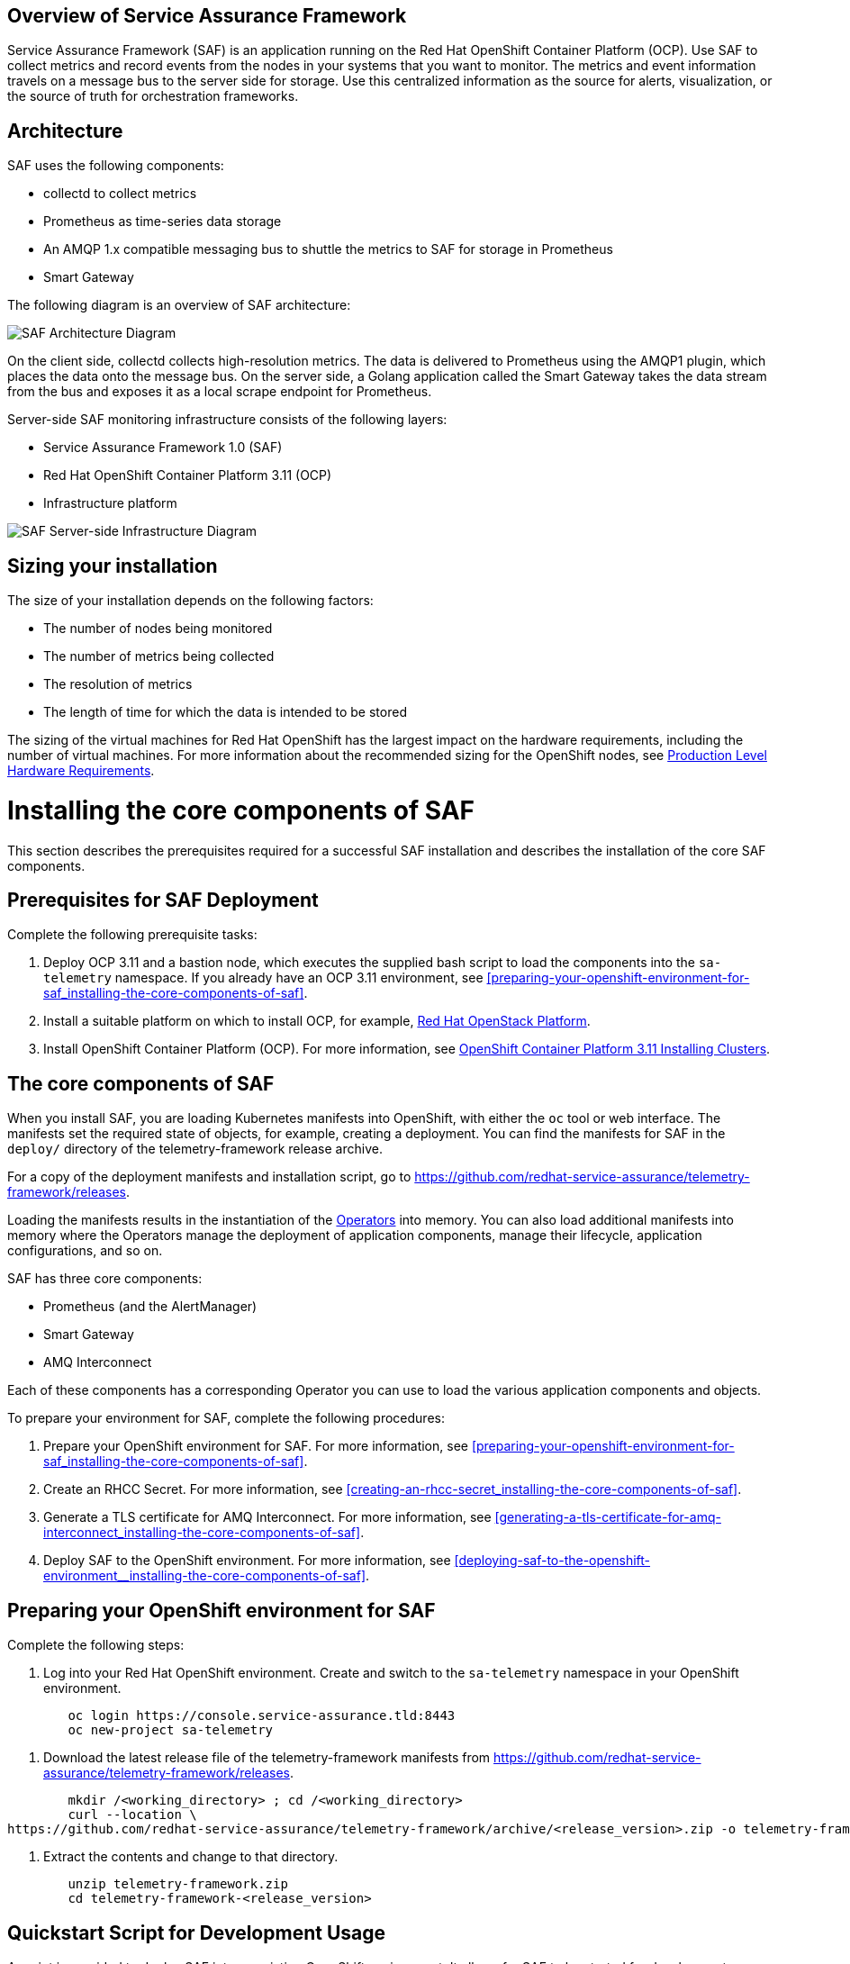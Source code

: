 //The following content is currently being converted to asciidoc format so it can be seamlessly incorporated into the RHOSP docs. It is targeting OSP 13 docs.
:target-upstream:
:imagesdir: images/

[id=`overview-of-service-assurance-framework_{context}`]
== Overview of Service Assurance Framework

ifdef::target-downstream[]
This feature is available in this release as a Technology Preview, and therefore is not fully supported by Red Hat. It should only be used for testing, and should not be deployed in a production environment. For more information about Technology Preview features, see Scope of Coverage Details. 			
endif::[]

Service Assurance Framework (SAF) is an application running on the Red Hat OpenShift Container Platform (OCP). Use SAF to collect metrics and record events from the nodes in your systems that you want to monitor. The metrics and event information travels on a message bus to the server side for storage. Use this centralized information as the source for alerts, visualization, or the source of truth for orchestration frameworks.

[id=`architecture_{context}`]
== Architecture

SAF uses the following components:

* collectd to collect metrics
* Prometheus as time-series data storage
* An AMQP 1.x compatible messaging bus to shuttle the metrics to SAF for storage in Prometheus
* Smart Gateway

The following diagram is an overview of SAF architecture:

image::SAF_Overview_37_0819_arch.png[SAF Architecture Diagram]

On the client side, collectd collects high-resolution metrics. The data is delivered to Prometheus using the AMQP1 plugin, which places the data onto the message bus. On the server side, a Golang application called the Smart Gateway takes the data stream from the bus and exposes it as a local scrape endpoint for Prometheus. 

Server-side SAF monitoring infrastructure consists of the following layers:

* Service Assurance Framework 1.0 (SAF)
* Red Hat OpenShift Container Platform 3.11 (OCP)
* Infrastructure platform 

image::SAF_Overview_37_0819_deployment_prereq.png[SAF Server-side Infrastructure Diagram]

[id="installation-size_{context}"]
== Sizing your installation

The size of your installation depends on the following factors:

* The number of nodes being monitored
* The number of metrics being collected
* The resolution of metrics
* The length of time for which the data is intended to be stored

The sizing of the virtual machines for Red Hat OpenShift has the largest impact on the hardware requirements, including the number of virtual machines. For more information about the recommended sizing for the OpenShift nodes, see link:https://docs.openshift.com/container-platform/3.11/install/prerequisites.html#production-level-hardware-requirements[Production Level Hardware Requirements].

[id=`prerequisites-for-saf-deployment_{context}`]
= Installing the core components of SAF

This section describes the prerequisites required for a successful SAF installation and describes the installation of the core SAF components. 		

== Prerequisites for SAF Deployment

Complete the following prerequisite tasks:

. Deploy OCP 3.11 and a bastion node, which executes the supplied bash script to load the components into the `sa-telemetry` namespace. If you already have an OCP 3.11 environment, see <<preparing-your-openshift-environment-for-saf_installing-the-core-components-of-saf>>.

. Install a suitable platform on which to install OCP, for example, link:https://access.redhat.com/documentation/en-us/red_hat_openstack_platform/13/[Red Hat OpenStack Platform]. 

. Install OpenShift Container Platform (OCP). For more information, see link:https://access.redhat.com/documentation/en-us/openshift_container_platform/3.11/html/installing_clusters/index[OpenShift Container Platform 3.11 Installing Clusters].

[id=`the-core-components-of-saf_{context}`]
== The core components of SAF

When you install SAF, you are loading Kubernetes manifests into OpenShift, with either the `oc` tool or web interface. The manifests set the required state of objects, for example, creating a deployment. You can find the manifests for SAF in the `deploy/` directory of the telemetry-framework release archive.

For a copy of the deployment manifests and installation script, go to
link:https://github.com/redhat-service-assurance/telemetry-framework/releases[https://github.com/redhat-service-assurance/telemetry-framework/releases].

Loading the manifests results in the instantiation of the link:https://coreos.com/blog/introducing-operators.html[Operators] into memory. You can also load additional manifests into memory where the Operators manage the deployment of application components, manage their lifecycle, application configurations, and so on.

SAF has three core components:

* Prometheus (and the AlertManager)
* Smart Gateway
* AMQ Interconnect

Each of these components has a corresponding Operator you can use to load the various application components and objects.

To prepare your environment for SAF, complete the following procedures:

. Prepare your OpenShift environment for SAF. For more information, see <<preparing-your-openshift-environment-for-saf_installing-the-core-components-of-saf>>.

. Create an RHCC Secret. For more information, see <<creating-an-rhcc-secret_installing-the-core-components-of-saf>>.

. Generate a TLS certificate for AMQ Interconnect. For more information, see <<generating-a-tls-certificate-for-amq-interconnect_installing-the-core-components-of-saf>>.

. Deploy SAF to the OpenShift environment. For more information, see <<deploying-saf-to-the-openshift-environment__installing-the-core-components-of-saf>>.

[id=`preparing-your-openshift-environment-for-saf_{context}`]
== Preparing your OpenShift environment for SAF 

Complete the following steps:

. Log into your Red Hat OpenShift environment. Create and switch to the `sa-telemetry` namespace in your OpenShift environment.

----
	oc login https://console.service-assurance.tld:8443
	oc new-project sa-telemetry
----

. Download the latest release file of the telemetry-framework manifests from link:https://github.com/redhat-service-assurance/telemetry-framework/releases[https://github.com/redhat-service-assurance/telemetry-framework/releases]. 

----
	mkdir /<working_directory> ; cd /<working_directory>
	curl --location \
https://github.com/redhat-service-assurance/telemetry-framework/archive/<release_version>.zip -o telemetry-framework.zip
----

. Extract the contents and change to that directory.

----
	unzip telemetry-framework.zip
	cd telemetry-framework-<release_version>
----

ifdef::target-upstream[]
[id="quickstart-script-for-development-usage_{context}"]
== Quickstart Script for Development Usage

A script is provided to deploy SAF into an existing
OpenShift environment. It allows for SAF to be started for development
purposes, and is not intended for production environments. It takes care of all
of the required steps for a single-cloud setup.

The script can be found here: https://github.com/redhat-service-assurance/telemetry-framework/blob/master/deploy/quickstart.sh
endif::[]

ifdef::target-downstream[]
[id="creating-an-rhcc-secret_{context}"]
== Creating an RHCC Secret

To import the applicable container images from the Red Hat Container Catalog (RHCC), you must create an RHCC secret. For more information about getting started with the RHCC, see link:https://access.redhat.com/containers/#/started[Red Hat Container Catalog Get Started Guide].

To create an RHCC secret, complete the following steps:

. Create a registry service account. For more information, see link:https://access.redhat.com/RegistryAuthentication[Red Hat Container Registry Authentication].

. Create a manifest that you can load into OpenShift. This instantiates a secret resource to use for importing the container images from RHCC. Download the `<unique_name>-auth.json` file from the _Docker Configuration_ tab after creating your authentication. Create the following sample manifest for your registry service account in the `sa-telemetry` namespace previously created:

----
	cat > serviceassurance-auth.json.yaml <<EOF
	{
                "auths": {
	        "registry.redhat.io": {
  	            "auth": "NjM0MD..."
	         }
                 }
             }

	EOF
----

. Use the `oc` tool to create the secret resource:

----
	oc create secret generic serviceassurance-pull-secret --from-file=".dockerconfigjson=serviceassurance-auth.json" --type='kubernetes.io/dockerconfigjson'
----
endif::[]

[id=`generating-a-tls-certificate-for-amq-interconnect_{context}`]
== Generating a TLS certificate for AMQ Interconnect 

To get the remote QDR connections through the OpenShift route, use TLS/SSL certificates. The following two commands create the appropriate certificate files locally and load the contents into a secret for use by QDR. The QDR on the client side connects to the route address (DNS address) for the QDR service on port 443.

. Generate an unsigned certificate. If you have a signed certificate to load into Red Hat OpenShift, go to the next step.

----
	openssl req -new -x509 -batch -nodes -days 11000 \
    	-subj "/O=io.interconnectedcloud/CN=qdr-white.sa-telemetry.svc.cluster.local " \
    	-out /tmp/tls.crt \
    	-keyout /tmp/tls.key
----

. Use the `oc` command to import the certificate into Red Hat OpenShift:

----
	oc create secret tls qdr-white-cert \
  	--cert=/tmp/tls.crt \
  	--key=/tmp/tls.key
----

[id=`deploying-saf-to-the-openshift-environment_{context}`]
== Deploying SAF to the OpenShift environment

To install SAF in an OpenShift environment, complete the following tasks: 

. Import the downstream container images into the `sa-telemetry` namespace using the `import-downstream.sh` script. For more information, see <<importing-the-container-images-for-saf_installing-the-core-components-of-saf>>.

. Generate the custom manifests using the Ansible playbook `deploy_builder.yaml` via the `ansible-playbook` command. For more information, see <<generating-the-manifests-for-saf_installing-the-core-components-of-saf>>.

. Execute the `deploy.sh` script to create the Kubernetes objects in the OpenShift environment. For more information, see <<installing-saf-components-using-a-script_installing-the-core-components-of-saf>>.

[id='importing-the-container-images-for-saf_{context}']
=== Importing the container images for SAF 

To import the container images as image streams into OpenShift, run the following commands:

----
cd deploy/
./import-downstream.sh
----

For more information about image streams, see link:https://docs.openshift.com/container-platform/3.11/architecture/core_concepts/builds_and_image_streams.html#image-streams[Builds and Image Streams].

ifdef::target-upstream[]
[id='container-versions_{context}']
==== Container Versions

When deploying SAF you can choose to use container images from either upstream
(public open source), or downstream (published to the Red Hat Container Catalog).
Two scripts,`import-downstream.sh` and `import-upstream.sh` are provided to help
with this. In the scripts we attempt to hook into specific versions for
deployment from the source registry. When importing those into our ImageStream
source for delivery of the images from the internal OpenShift registry, we often
use `latest` where possible. In certain instances an Operator or container
artifact may require a specific version format, and thus is reflected in the
container image tag imported into the internal registry.

In the future we hope to better align the versions across the various
ImageStreams and to build a more consistent view between the deployment
methods. It's possible our issues will be resolved with the migration to the
Operator Lifecycle Manager as well.
endif::[]

[id=`generating-the-manifests-for-saf_{context}`]
=== Generating the manifests for SAF

Several of the manifests required for deployment are dynamically generated with Ansible. 

[Note:] Ansible version 2.6 or later is recommended.

To generate the additional manifests for SAF, ensure that you are logged into the OCP environment within the `sa-telemetry` namespace and run the following command:

----
ansible-playbook \
-e "registry_path=$(oc registry info)" \
-e "imagestream_namespace=$(oc project --short)" \
deploy_builder.yml
----

By default a persistent volume claim (PVC) of 20G is requested for Prometheus. To adjust the default PVC size, insert -e `“`prometheus_pvc_storage_request=<size_in_gigabytes>G`”` before `deploy_builder.yml` in the command.

[id=`installing-saf-components-using-a-script_{context}`]
=== Installing SAF components using a script

image::SAF_Overview_37_0819_deployment_manually.png[SAF Deployment Diagram]

Use the `deploy.sh` script in the `deploy/` directory of the telemetry-framework release file that you previously extracted. Run the script with no arguments (or the `CREATE` argument) to start the various components in your OCP deployment. To remove the components, supply the `DELETE` argument to the script.
Before you run the provided script, ensure that you meet the following prerequisites: 

* You are logged into OCP as an administrator and have the `oc` tool readily available in your `$PATH`. The `deploy.sh` script performs a validation to ensure that this is true. The script switches to the `sa-telemetry` namespace prior to deploying, and if it cannot find that namespace, attempts to create it.

* You have extracted the contents of the telemetry-framework release archive and have changed to the extracted directory. For more information, see <<preparing-your-openshift-environment-for-saf_installing-the-core-components-of-saf>>.
Run the deploy script:
----
./deploy.sh
----

= Completing the SAF configuration

[id=`setting-up-openstack-on-the-client-side_{context}`]
== Setting up OpenStack on the client side
To collect metrics and send them back to the SAF storage domain, you must install collectd and AMQ Interconnect on the nodes of an OpenStack deployment. The following sections show you how to configure Red Hat OpenStack director to enable the data collection functionality and streaming that data back to SAF.

[id=`configuring-red-hat-openstack-platform-overcloud-for-saf_{context}`]
[[configuring-red-hat-openstack-platform-overcloud-for-saf]]
== Configuring Red Hat OpenStack Platform Overcloud for SAF
The following contains a sample from the `metrics-collectd-qdr.yaml` environment file that you can pass to a Red Hat OpenStack 13 director deployment to configure and setup collectd and QDR.

----
---
parameter_defaults:
  CollectdAmqpInstances:
	telemetry:
  	format: JSON
  	presettle: true
  CollectdDefaultPollingInterval: 1
  CollectdConnectionType: amqp1
  CollectdExtraPlugins:
  - cpu
  - df
  - hugepages
  - ovs_events
  - ovs_stats
  - load
  - uptime
  MetricsQdrConnectors:
  - host: qdr-white-port-5671-sa-telemetry.apps.service-assurance.tld
	port: 443
	role: edge
	sslProfile: sslProfile
	verifyHostname: false
  MetricsQdrSSLProfiles:
  - name: sslProfile
----

Create a file and for convenience, name it `metrics-collectd-qdr.yaml` and save it in the `/home/stack/` directory.

By default, the collectd plugins `disk`, `interface`, `load`,` memory`, `processes`, and `tcpconns` are enabled.

To enable additional plugins, use `CollectdExtraPlugins`. It is recommended that you list the default plugins to make it clear which plugins are enabled.

For deployments that use Open vSwitch, add `ovs-stats` to the `CollectdExtraPlugins` list. To monitor the disk usage, add the `df` plugin. 

The `virt` plugin is enabled on overcloud nodes running the `libvirt` service by default. The following example plugin configuration, added to `metrics-collectd-qdr.yaml`, is for the `virt` plugin:

----
ExtraConfig:
	collectd::plugin::virt::connection: "qemu:///system"
	collectd::plugin::virt::hostname_format: "hostname uuid"
----

Use the `metrics-collectd-qdr.yaml` file to configure the plugins for collectd, including the `amqp1.so` module to connect to AMQ Interconnect. Use the `CollectdExtraPlugins` parameter to enable additional plugins. Use the `MetricsQdrConnectors` parameter to configure the connection back to the SAF server where data is streamed for storage in the appropriate storage backend provided by SAF.

[id=`updating-red-hat-openstack-platform-overcloud-for-saf_{context}`]
[[updating-red-hat-openstack-platform-overcloud-for-saf]]
== Updating Red Hat OpenStack Platform Overcloud for SAF
Below is an example `openstack overcloud deploy` command with the `metrics-collectd-qdr.yaml` environment file that you configured in the previous section. Note the two environment file lines that you must provide in the deploy command.

----
openstack overcloud deploy \
--timeout 100 \
--templates /usr/share/openstack-tripleo-heat-templates \
--stack overcloud \
--libvirt-type kvm \
--ntp-server 192.168.1.254 \
-e /home/stack/virt/config_lvm.yaml \
-e /usr/share/openstack-tripleo-heat-templates/environments/network-isolation.yaml \
-e /home/stack/virt/network/network-environment.yaml \
-e /home/stack/virt/hostnames.yml \
-e /home/stack/virt/debug.yaml \
-e /home/stack/virt/nodes_data.yaml \
--environment-file /usr/share/openstack-tripleo-heat-templates/environments/metrics-collectd-qdr.yaml \
-e /home/stack/virt/metrics-qdr-collectd.yaml \
-e /home/stack/virt/docker-images.yaml \
--log-file overcloud_deployment_42.log
----

[NOTE:] 
The SSL certificates for the `MetricsQdr` service is configured to generate only for the `InternalApi` network but the default Ceph role does not use the `InternalApi` network. To deploy SAF client when InternalTLS is enabled, use this workaround: pass the custom Ceph role, which has `InternalApi` network, to `openstack overcloud deploy` when InternalTLS is enabled in the deployment.

[id=`configuration-for-distributed-compute-nodes_{context}`]
=== Configuration for distributed compute nodes
If you are deploying compute nodes on networks different from the controllers, such as in the case of distributed compute nodes (DCN),
some additional changes are required to allow data transported via AMQ Interconnect to reach the SAF server instance.

The following configuration example needs to be added under the `ExtraConfig` section for each compute node.
In the example, `internal_apiN` is the network that the compute node N is connected to, where N represents a value different from the default internal API network name.

[source,yaml]
----
ComputeNExtraConfig:
	tripleo::profile::base::metrics::collectd::amqp_host: "%{hiera('internal_apiN')}"
	tripleo::profile::base::metrics::qdr::listener_addr: "%{hiera('internal_apiN')}"
----

For more information on DCN configuration, see: https://access.redhat.com/documentation/en-us/red_hat_openstack_platform/13/html-single/spine_leaf_networking/

[id=`completion of the server-side installation_{context}`]
== Completion of the server-side installation
The Service Assurance Framework provides a high-resolution, low latency framework for streaming metrics back to a centralized data store. In the future, you can add additional data components such as events and logging.


= Configuring SAF data collection

Now that the SAF server-side components have been implemented and are ready for store the data collected on the cloud platform side, we need to enable data collection within your OpenStack environment and direct that data back to the SAF as deployed above.

In the next sections we will configure the collectd (metrics and events data collector) and the AMQ Interconnect (message bus) so that data collection from your OpenStack cloud can be stored into the SAF application.

== Data Collecting agent

Performance monitoring collects system information periodically and provides a mechanism to store and monitor the values in a variety of ways using a data collecting agent. Red Hat supports the collectd daemon as a collection agent. This daemon stores the data in a time-series database. One of the Red Hat supported databases is called Prometheus. You can use this stored data to monitor systems, find performance bottlenecks, and predict future system load.

[Note:] Red Hat OpenStack Platform supports performance monitoring only on the client side.
 
== Installing collectd

To install collectd on the overcloud, complete the following steps: 
. Copy the file /usr/share/openstack-tripleo-heat-templates/environments/collectd-environment.yaml to your local directory.  Open the file, set the following parameters, and list the plugins you want under CollectdExtraPlugins. You can also provide parameters in the ExtraConfig section: 	
----
parameter_defaults:
   CollectdExtraPlugins:
     - disk
     - df
     - virt

   ExtraConfig:
     collectd::plugin::virt::connection: "qemu:///system"
     collectd::plugin::virt::hostname_format: "hostname uuid"
----

By default, collectd comes with the disk, interface, load, memory, processes, and tcpconns plugins. You can add additional plugins using the `CollectdExtraPlugins` parameter. You can also provide additional configuration information for the `CollectdExtraPlugins` using the `ExtraConfig` option as shown. The example above adds the virt plugin and configures the connection string and the hostname format. 	

. Include the modified YAML files in the `openstack overcloud deploy` command to install the collectd daemon on all overcloud nodes. For example: 	
	
----
$ openstack overcloud deploy 
--templates /home/templates/environments/collectd.yaml \
-e /path-to-copied/collectd-environment.yaml
----

To view the collectd plugins and configurations, see Appendix A: collectd plugins and configurations.

= Configuring SAF for multi-cloud

Multiple OpenStack clouds can be configured to target a single instance of SAF. 
There are a few steps to get this set up:

. Plan the AMQP address prefixes to use for each cloud
. Deploy metrics and events consumer Smart Gateways for each cloud to listen on
  the corresponding address prefixes
. Configure each cloud to send it's metrics and events to SAF on the
  correct address

image::OpenStack SAF Multi-Cloud.png[SAF Multi-Cloud Architecture Diagram]

== AMQP addresses

By default, OpenStack nodes are configured to send data to the 
`collectd/telemetry` and `collectd/notify` addresses on the AMQP bus; and SAF is
configured to listen on those addresses for monitoring data. In order to support
multiple clouds and have the ability to easily identify which cloud generated
which monitoring data, each cloud should be configured to send to a unique
address.

It is recommended to prefix a cloud identifier to the second part of the
address. For example:

* collectd/cloud1-telemetry
* collectd/cloud1-notify
* collectd/cloud2-telemetry
* collectd/cloud2-notify
* collectd/us-east-1-telemetry
* collectd/us-west-3-telemetry
* ...etc

== Deploying Smart Gateways

Two Smart Gateways (one for metrics, one for events) need to be deployed
for each cloud, configured to listen on the correct AMQP address. For example:

----
apiVersion: smartgateway.infra.watch/v1alpha1
kind: SmartGateway
metadata:
  name: cloud1-telemetry
spec:
  amqp_url: qdr-white.sa-telemetry.svc.cluster.local:5672/collectd/cloud1-telemetry
  serviceType: metrics

---
apiVersion: smartgateway.infra.watch/v1alpha1
kind: SmartGateway
metadata:
  name: cloud1-notify
spec:
  amqp_url: qdr-white.sa-telemetry.svc.cluster.local:5672/collectd/cloud1-notify
  serviceType: events

---
apiVersion: smartgateway.infra.watch/v1alpha1
kind: SmartGateway
metadata:
  name: cloud2-telemetry
spec:
  amqp_url: qdr-white.sa-telemetry.svc.cluster.local:5672/collectd/cloud2-telemetry
  serviceType: metrics

---
apiVersion: smartgateway.infra.watch/v1alpha1
kind: SmartGateway
metadata:
  name: cloud2-notify
spec:
  amqp_url: qdr-white.sa-telemetry.svc.cluster.local:5672/collectd/cloud2-notify
  serviceType: events
----


== OpenStack configuration

In order to label traffic according to it's cloud of origin, the collectd
configuration has to be updated to have cloud-specific instance names. This is
usually accomplished by editing your OpenStack director configuration to have 
the following `CollectdAmqpInstances`.

metrics-collectd-qdr.yaml
----
parameter_defaults:
    CollectdAmqpInstances:
        cloud1-telemetry:
            format: JSON
            presettle: false
        cloud1-notify:
            notify: true
            format: JSON
            presettle: true
----

See <<configuring-red-hat-openstack-platform-overcloud-for-saf>> and <<updating-red-hat-openstack-platform-overcloud-for-saf>> above for details of how to edit and redeploy this configuration.

== Querying metrics data from multiple clouds

Data in prometheus will have a "service" label attached according to which
smartgateway it was scraped from, so this label can be used to query data from a
specific cloud; for example: `sa_collectd_uptime{service="cloud1-smartgateway"}`

[id=`conclusion_{context}`]
== Conclusion
The Service Assurance Framework provides a high-resolution, low latency framework for streaming metrics back to a centralized data store. In the future, you can add additional data components such as events and logging.

ifdef::target-downstream[]
SAF is currently in technical preview for the Red Hat OpenStack Platform 13 and requires a support exception to allow for deployments to be supported. If SAF looks useful for your environment, contact your Technical Account Manager.
endif::[]

ifdef::target-upstream[]
= Legal Notice
The text of and illustrations in this document are licensed by Red Hat under a Creative Commons Attribution–Share Alike 3.0 Unported license ("CC-BY-SA"). An explanation of CC-BY-SA is available at http://creativecommons.org/licenses/by-sa/3.0/. In accordance with CC-BY-SA, if you distribute this document or an adaptation of it, you must provide the URL for the original version. (https://access.redhat.com/documentation/en-us/red_hat_openstack_platform/13/html/service_assurance_framework/index)
endif::[]
